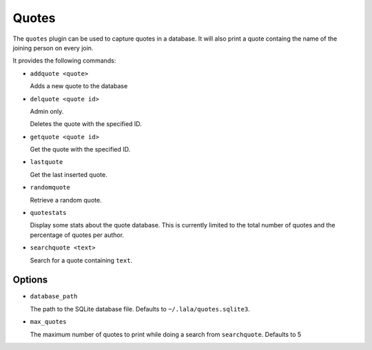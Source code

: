 Quotes
======

The ``quotes`` plugin can be used to capture quotes in a database. It will also
print a quote containg the name of the joining person on every join.

It provides the following commands:

- ``addquote <quote>``

  Adds a new quote to the database

- ``delquote <quote id>``

  Admin only.

  Deletes the quote with the specified ID.

- ``getquote <quote id>``

  Get the quote with the specified ID.

- ``lastquote``

  Get the last inserted quote.

- ``randomquote``

  Retrieve a random quote.

- ``quotestats``

  Display some stats about the quote database.
  This is currently limited to the total number of quotes and the percentage
  of quotes per author.

- ``searchquote <text>``

  Search for a quote containing ``text``.

Options
-------

- ``database_path``

  The path to the SQLite database file. Defaults to ``~/.lala/quotes.sqlite3``.

- ``max_quotes``

  The maximum number of quotes to print while doing a search from
  ``searchquote``. Defaults to 5
